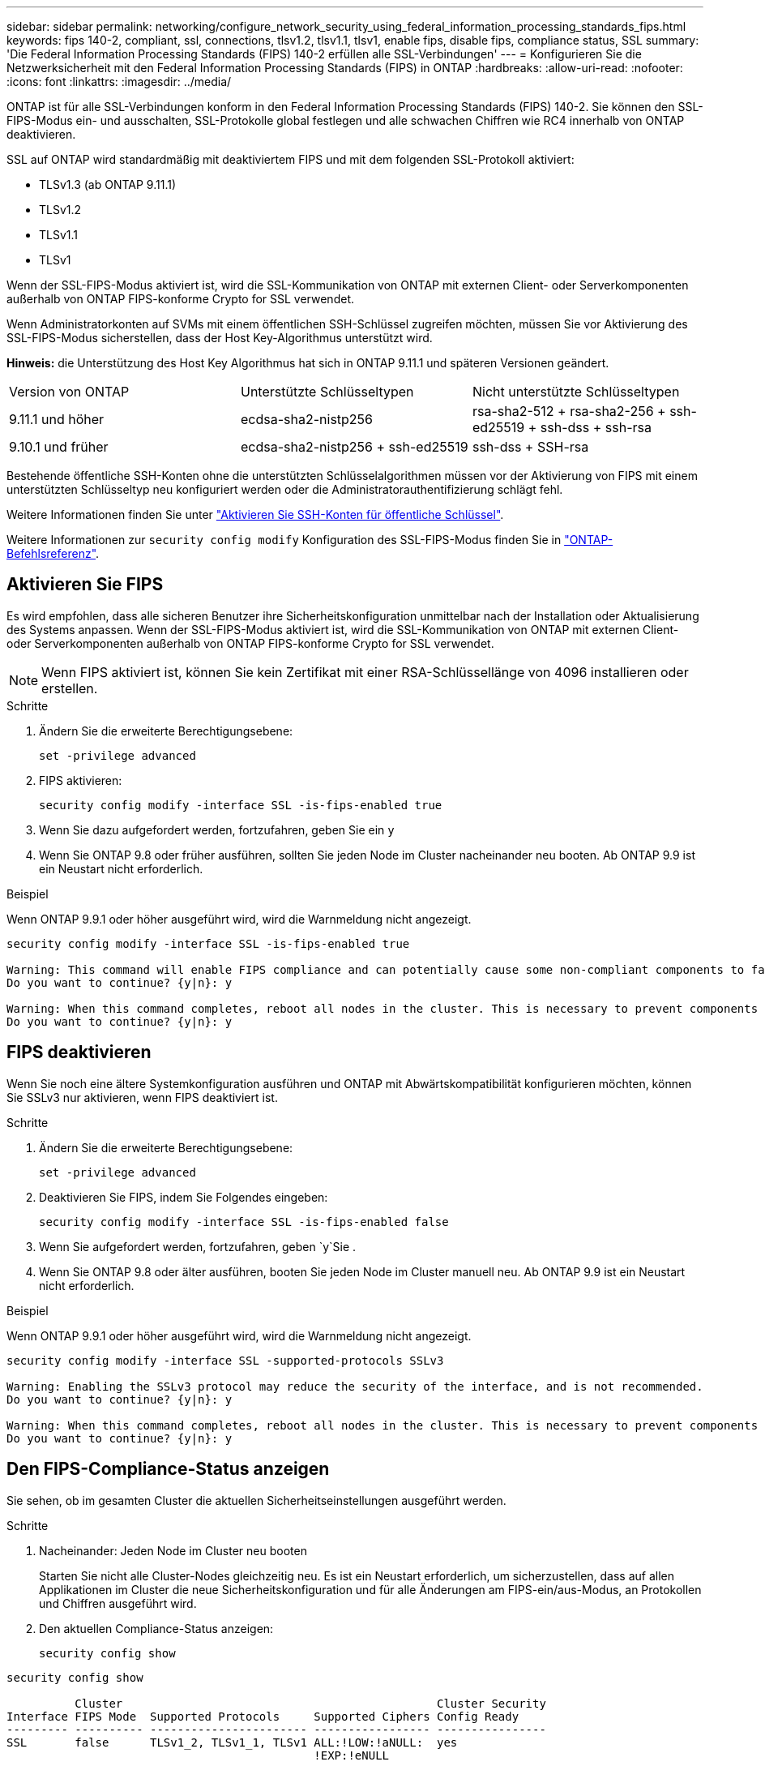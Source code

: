 ---
sidebar: sidebar 
permalink: networking/configure_network_security_using_federal_information_processing_standards_fips.html 
keywords: fips 140-2, compliant, ssl, connections, tlsv1.2, tlsv1.1, tlsv1, enable fips, disable fips, compliance status, SSL 
summary: 'Die Federal Information Processing Standards (FIPS) 140-2 erfüllen alle SSL-Verbindungen' 
---
= Konfigurieren Sie die Netzwerksicherheit mit den Federal Information Processing Standards (FIPS) in ONTAP
:hardbreaks:
:allow-uri-read: 
:nofooter: 
:icons: font
:linkattrs: 
:imagesdir: ../media/


[role="lead"]
ONTAP ist für alle SSL-Verbindungen konform in den Federal Information Processing Standards (FIPS) 140-2. Sie können den SSL-FIPS-Modus ein- und ausschalten, SSL-Protokolle global festlegen und alle schwachen Chiffren wie RC4 innerhalb von ONTAP deaktivieren.

SSL auf ONTAP wird standardmäßig mit deaktiviertem FIPS und mit dem folgenden SSL-Protokoll aktiviert:

* TLSv1.3 (ab ONTAP 9.11.1)
* TLSv1.2
* TLSv1.1
* TLSv1


Wenn der SSL-FIPS-Modus aktiviert ist, wird die SSL-Kommunikation von ONTAP mit externen Client- oder Serverkomponenten außerhalb von ONTAP FIPS-konforme Crypto for SSL verwendet.

Wenn Administratorkonten auf SVMs mit einem öffentlichen SSH-Schlüssel zugreifen möchten, müssen Sie vor Aktivierung des SSL-FIPS-Modus sicherstellen, dass der Host Key-Algorithmus unterstützt wird.

*Hinweis:* die Unterstützung des Host Key Algorithmus hat sich in ONTAP 9.11.1 und späteren Versionen geändert.

[cols="30,30,30"]
|===


| Version von ONTAP | Unterstützte Schlüsseltypen | Nicht unterstützte Schlüsseltypen 


 a| 
9.11.1 und höher
 a| 
ecdsa-sha2-nistp256
 a| 
rsa-sha2-512 + rsa-sha2-256 + ssh-ed25519 + ssh-dss + ssh-rsa



 a| 
9.10.1 und früher
 a| 
ecdsa-sha2-nistp256 + ssh-ed25519
 a| 
ssh-dss + SSH-rsa

|===
Bestehende öffentliche SSH-Konten ohne die unterstützten Schlüsselalgorithmen müssen vor der Aktivierung von FIPS mit einem unterstützten Schlüsseltyp neu konfiguriert werden oder die Administratorauthentifizierung schlägt fehl.

Weitere Informationen finden Sie unter link:../authentication/enable-ssh-public-key-accounts-task.html["Aktivieren Sie SSH-Konten für öffentliche Schlüssel"].

Weitere Informationen zur `security config modify` Konfiguration des SSL-FIPS-Modus finden Sie in link:https://docs.netapp.com/us-en/ontap-cli/security-config-modify.html["ONTAP-Befehlsreferenz"^].



== Aktivieren Sie FIPS

Es wird empfohlen, dass alle sicheren Benutzer ihre Sicherheitskonfiguration unmittelbar nach der Installation oder Aktualisierung des Systems anpassen. Wenn der SSL-FIPS-Modus aktiviert ist, wird die SSL-Kommunikation von ONTAP mit externen Client- oder Serverkomponenten außerhalb von ONTAP FIPS-konforme Crypto for SSL verwendet.


NOTE: Wenn FIPS aktiviert ist, können Sie kein Zertifikat mit einer RSA-Schlüssellänge von 4096 installieren oder erstellen.

.Schritte
. Ändern Sie die erweiterte Berechtigungsebene:
+
`set -privilege advanced`

. FIPS aktivieren:
+
`security config modify -interface SSL -is-fips-enabled true`

. Wenn Sie dazu aufgefordert werden, fortzufahren, geben Sie ein `y`
. Wenn Sie ONTAP 9.8 oder früher ausführen, sollten Sie jeden Node im Cluster nacheinander neu booten. Ab ONTAP 9.9 ist ein Neustart nicht erforderlich.


.Beispiel
Wenn ONTAP 9.9.1 oder höher ausgeführt wird, wird die Warnmeldung nicht angezeigt.

....
security config modify -interface SSL -is-fips-enabled true

Warning: This command will enable FIPS compliance and can potentially cause some non-compliant components to fail. MetroCluster and Vserver DR require FIPS to be enabled on both sites in order to be compatible.
Do you want to continue? {y|n}: y

Warning: When this command completes, reboot all nodes in the cluster. This is necessary to prevent components from failing due to an inconsistent security configuration state in the cluster. To avoid a service outage, reboot one node at a time and wait for it to completely initialize before rebooting the next node. Run "security config status show" command to monitor the reboot status.
Do you want to continue? {y|n}: y
....


== FIPS deaktivieren

Wenn Sie noch eine ältere Systemkonfiguration ausführen und ONTAP mit Abwärtskompatibilität konfigurieren möchten, können Sie SSLv3 nur aktivieren, wenn FIPS deaktiviert ist.

.Schritte
. Ändern Sie die erweiterte Berechtigungsebene:
+
`set -privilege advanced`

. Deaktivieren Sie FIPS, indem Sie Folgendes eingeben:
+
`security config modify -interface SSL -is-fips-enabled false`

. Wenn Sie aufgefordert werden, fortzufahren, geben `y`Sie .
. Wenn Sie ONTAP 9.8 oder älter ausführen, booten Sie jeden Node im Cluster manuell neu. Ab ONTAP 9.9 ist ein Neustart nicht erforderlich.


.Beispiel
Wenn ONTAP 9.9.1 oder höher ausgeführt wird, wird die Warnmeldung nicht angezeigt.

....
security config modify -interface SSL -supported-protocols SSLv3

Warning: Enabling the SSLv3 protocol may reduce the security of the interface, and is not recommended.
Do you want to continue? {y|n}: y

Warning: When this command completes, reboot all nodes in the cluster. This is necessary to prevent components from failing due to an inconsistent security configuration state in the cluster. To avoid a service outage, reboot one node at a time and wait for it to completely initialize before rebooting the next node. Run "security config status show" command to monitor the reboot status.
Do you want to continue? {y|n}: y
....


== Den FIPS-Compliance-Status anzeigen

Sie sehen, ob im gesamten Cluster die aktuellen Sicherheitseinstellungen ausgeführt werden.

.Schritte
. Nacheinander: Jeden Node im Cluster neu booten
+
Starten Sie nicht alle Cluster-Nodes gleichzeitig neu. Es ist ein Neustart erforderlich, um sicherzustellen, dass auf allen Applikationen im Cluster die neue Sicherheitskonfiguration und für alle Änderungen am FIPS-ein/aus-Modus, an Protokollen und Chiffren ausgeführt wird.

. Den aktuellen Compliance-Status anzeigen:
+
`security config show`



....
security config show

          Cluster                                              Cluster Security
Interface FIPS Mode  Supported Protocols     Supported Ciphers Config Ready
--------- ---------- ----------------------- ----------------- ----------------
SSL       false      TLSv1_2, TLSv1_1, TLSv1 ALL:!LOW:!aNULL:  yes
                                             !EXP:!eNULL
....